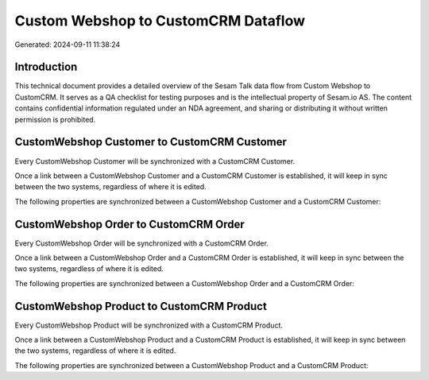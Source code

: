 ====================================
Custom Webshop to CustomCRM Dataflow
====================================

Generated: 2024-09-11 11:38:24

Introduction
------------

This technical document provides a detailed overview of the Sesam Talk data flow from Custom Webshop to CustomCRM. It serves as a QA checklist for testing purposes and is the intellectual property of Sesam.io AS. The content contains confidential information regulated under an NDA agreement, and sharing or distributing it without written permission is prohibited.

CustomWebshop Customer to CustomCRM Customer
--------------------------------------------
Every CustomWebshop Customer will be synchronized with a CustomCRM Customer.

Once a link between a CustomWebshop Customer and a CustomCRM Customer is established, it will keep in sync between the two systems, regardless of where it is edited.

The following properties are synchronized between a CustomWebshop Customer and a CustomCRM Customer:

.. list-table::
   :header-rows: 1

   * - CustomWebshop Customer Property
     - CustomCRM Customer Property
     - CustomCRM Data Type


CustomWebshop Order to CustomCRM Order
--------------------------------------
Every CustomWebshop Order will be synchronized with a CustomCRM Order.

Once a link between a CustomWebshop Order and a CustomCRM Order is established, it will keep in sync between the two systems, regardless of where it is edited.

The following properties are synchronized between a CustomWebshop Order and a CustomCRM Order:

.. list-table::
   :header-rows: 1

   * - CustomWebshop Order Property
     - CustomCRM Order Property
     - CustomCRM Data Type


CustomWebshop Product to CustomCRM Product
------------------------------------------
Every CustomWebshop Product will be synchronized with a CustomCRM Product.

Once a link between a CustomWebshop Product and a CustomCRM Product is established, it will keep in sync between the two systems, regardless of where it is edited.

The following properties are synchronized between a CustomWebshop Product and a CustomCRM Product:

.. list-table::
   :header-rows: 1

   * - CustomWebshop Product Property
     - CustomCRM Product Property
     - CustomCRM Data Type

